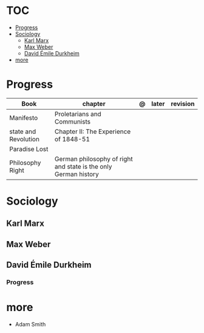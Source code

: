 #+TILE: Sociology - Study Annotations

* TOC
  :PROPERTIES:
  :TOC:      :include all :depth 2 :ignore this
  :END:
:CONTENTS:
- [[#progress][Progress]]
- [[#sociology][Sociology]]
  - [[#karl-marx][Karl Marx]]
  - [[#max-weber][Max Weber]]
  - [[#david-émile-durkheim][David Émile Durkheim]]
- [[#more][more]]
:END:
* Progress
   | Book                 | chapter                                                         | @ | later | revision |
   |----------------------+-----------------------------------------------------------------+---+-------+----------|
   | Manifesto            | Proletarians and Communists                                     |   |       |          |
   | state and Revolution | Chapter II: The Experience of 1848-51                           |   |       |          |
   | Paradise Lost        |                                                                 |   |       |          |
   | Philosophy Right     | German philosophy of right and state is the only German history |   |       |          |
* Sociology
** Karl Marx
** Max Weber
** David Émile Durkheim
*** Progress
* more
  - Adam Smith
